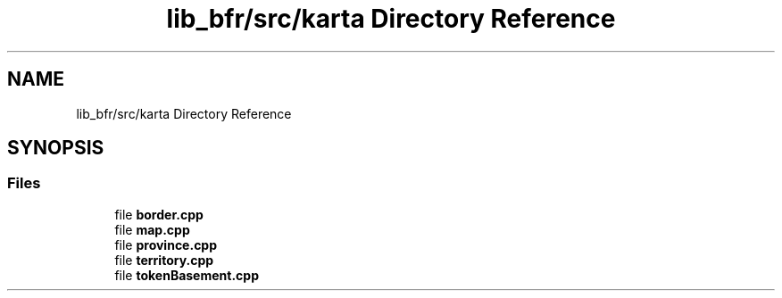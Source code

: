 .TH "lib_bfr/src/karta Directory Reference" 3 "Thu Mar 25 2021" "Battle for rokugan" \" -*- nroff -*-
.ad l
.nh
.SH NAME
lib_bfr/src/karta Directory Reference
.SH SYNOPSIS
.br
.PP
.SS "Files"

.in +1c
.ti -1c
.RI "file \fBborder\&.cpp\fP"
.br
.ti -1c
.RI "file \fBmap\&.cpp\fP"
.br
.ti -1c
.RI "file \fBprovince\&.cpp\fP"
.br
.ti -1c
.RI "file \fBterritory\&.cpp\fP"
.br
.ti -1c
.RI "file \fBtokenBasement\&.cpp\fP"
.br
.in -1c
